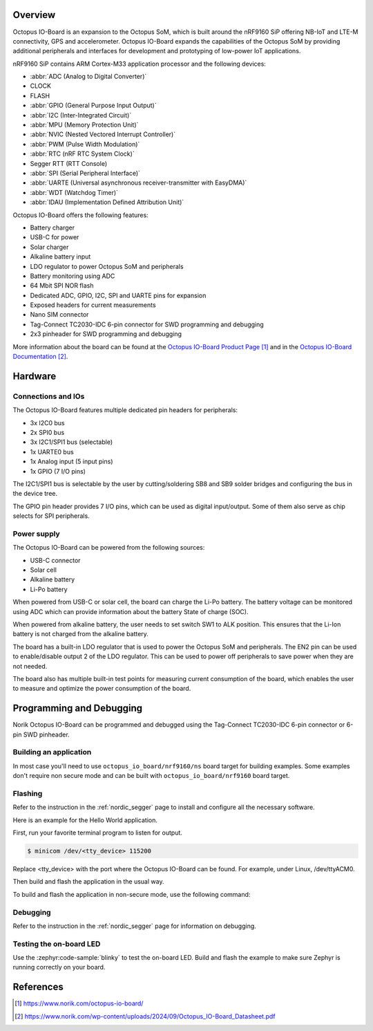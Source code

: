 .. zephyr:board:: octopus_io_board

Overview
********

Octopus IO-Board is an expansion to the Octopus SoM, which is built around the nRF9160 SiP
offering NB-IoT and LTE-M connectivity, GPS and accelerometer. Octopus IO-Board expands
the capabilities of the Octopus SoM by providing additional peripherals and interfaces for
development and prototyping of low-power IoT applications.

nRF9160 SiP contains ARM Cortex-M33 application processor and the
following devices:

* :abbr:`ADC (Analog to Digital Converter)`
* CLOCK
* FLASH
* :abbr:`GPIO (General Purpose Input Output)`
* :abbr:`I2C (Inter-Integrated Circuit)`
* :abbr:`MPU (Memory Protection Unit)`
* :abbr:`NVIC (Nested Vectored Interrupt Controller)`
* :abbr:`PWM (Pulse Width Modulation)`
* :abbr:`RTC (nRF RTC System Clock)`
* Segger RTT (RTT Console)
* :abbr:`SPI (Serial Peripheral Interface)`
* :abbr:`UARTE (Universal asynchronous receiver-transmitter with EasyDMA)`
* :abbr:`WDT (Watchdog Timer)`
* :abbr:`IDAU (Implementation Defined Attribution Unit)`

Octopus IO-Board offers the following features:

* Battery charger
* USB-C for power
* Solar charger
* Alkaline battery input
* LDO regulator to power Octopus SoM and peripherals
* Battery monitoring using ADC
* 64 Mbit SPI NOR flash
* Dedicated ADC, GPIO, I2C, SPI and UARTE pins for expansion
* Exposed headers for current measurements
* Nano SIM connector
* Tag-Connect TC2030-IDC 6-pin connector for SWD programming and debugging
* 2x3 pinheader for SWD programming and debugging

More information about the board can be found at the `Octopus IO-Board Product Page`_
and in the `Octopus IO-Board Documentation`_.

Hardware
********

Connections and IOs
===================

The Octopus IO-Board features multiple dedicated pin headers for peripherals:

* 3x I2C0 bus
* 2x SPI0 bus
* 3x I2C1/SPI1 bus (selectable)
* 1x UARTE0 bus
* 1x Analog input (5 input pins)
* 1x GPIO (7 I/O pins)

The I2C1/SPI1 bus is selectable by the user by cutting/soldering SB8 and SB9 solder bridges and configuring the bus in the device tree.

The GPIO pin header provides 7 I/O pins, which can be used as digital input/output. Some of them also serve as chip selects for SPI peripherals.

Power supply
============

The Octopus IO-Board can be powered from the following sources:

* USB-C connector
* Solar cell
* Alkaline battery
* Li-Po battery

When powered from USB-C or solar cell, the board can charge the Li-Po battery. The battery voltage can be monitored using ADC which can
provide information about the battery State of charge (SOC).

When powered from alkaline battery, the user needs to set switch SW1 to ALK position. This ensures that the Li-Ion battery is not charged from the alkaline battery.

The board has a built-in LDO regulator that is used to power the Octopus SoM and peripherals. The EN2 pin can be used to enable/disable output 2 of the LDO regulator.
This can be used to power off peripherals to save power when they are not needed.

The board also has multiple built-in test points for measuring current consumption of the board, which enables the user to measure and optimize the power consumption of the board.

Programming and Debugging
*************************

Norik Octopus IO-Board can be programmed and debugged using the Tag-Connect TC2030-IDC 6-pin connector or 6-pin SWD pinheader.

Building an application
=======================

In most case you'll need to use ``octopus_io_board/nrf9160/ns`` board target for building examples.
Some examples don't require non secure mode and can be built with ``octopus_io_board/nrf9160`` board target.

Flashing
========
Refer to the instruction in the :ref:`nordic_segger` page to install and
configure all the necessary software.

Here is an example for the Hello World application.

First, run your favorite terminal program to listen for output.

.. code-block:: console

   $ minicom /dev/<tty_device> 115200

Replace <tty_device> with the port where the Octopus IO-Board can be found. For example, under Linux, /dev/ttyACM0.

Then build and flash the application in the usual way.

.. zephyr-app-commands::
   :zephyr-app: samples/hello_world
   :board: octopus_io_board/nrf9160
   :goals: build flash

To build and flash the application in non-secure mode, use the following command:

.. zephyr-app-commands::
   :zephyr-app: samples/hello_world
   :board: octopus_io_board/nrf9160/ns
   :goals: build flash

Debugging
=========
Refer to the instruction in the :ref:`nordic_segger` page for information on
debugging.

Testing the on-board LED
========================
Use the :zephyr:code-sample:`blinky` to test the on-board LED. Build and flash the example to make sure Zephyr is running correctly on your board.

.. zephyr-app-commands::
   :zephyr-app: samples/basic/blinky
   :board: octopus_io_board/nrf9160
   :goals: build flash

References
**********

.. target-notes::

.. _Octopus IO-Board Product Page: https://www.norik.com/octopus-io-board/
.. _Octopus IO-Board Documentation: https://www.norik.com/wp-content/uploads/2024/09/Octopus_IO-Board_Datasheet.pdf
